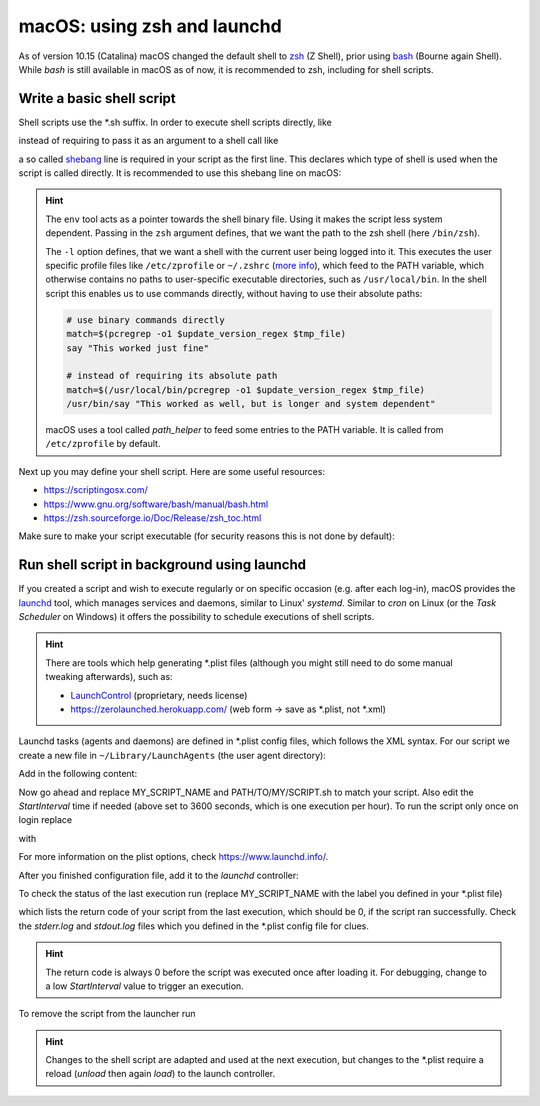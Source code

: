 macOS: using zsh and launchd
============================
As of version 10.15 (Catalina) macOS changed the default shell to zsh_ (Z Shell), prior
using bash_ (Bourne again Shell). While *bash* is still available in macOS as of now, it
is recommended to zsh, including for shell scripts.

.. _zsh: https://www.zsh.org/
.. _bash: https://www.gnu.org/software/bash/

Write a basic shell script
--------------------------
Shell scripts use the \*.sh suffix. In order to execute shell scripts directly, like

.. prompt:: bash

    my_first_script.sh

instead of requiring to pass it as an argument to a shell call like

.. prompt:: bash

    zsh ./my_first_script.sh

a so called shebang_ line is required in your script as the first line. This declares
which type of shell is used when the script is called directly. It is recommended to
use this shebang line on macOS:

.. code-block:: shell
    :linenos:

    #!/usr/bin/env zsh -l

.. hint::

    The ``env`` tool acts as a pointer towards the shell binary file.
    Using it makes the script less system dependent. Passing in the ``zsh`` argument
    defines, that we want the path to the zsh shell (here ``/bin/zsh``).

    The ``-l`` option defines, that we want a shell with the current user being logged
    into it. This executes the user specific profile files like ``/etc/zprofile`` or
    ``~/.zshrc`` (`more info`_), which feed to the PATH variable, which otherwise contains
    no paths to user-specific executable directories, such as ``/usr/local/bin``. In the
    shell script this enables us to use commands directly, without having to use their
    absolute paths:

    .. code-block:: shell

        # use binary commands directly
        match=$(pcregrep -o1 $update_version_regex $tmp_file)
        say "This worked just fine"

        # instead of requiring its absolute path
        match=$(/usr/local/bin/pcregrep -o1 $update_version_regex $tmp_file)
        /usr/bin/say "This worked as well, but is longer and system dependent"

    macOS uses a tool called *path_helper* to feed some entries to the PATH variable.
    It is called from ``/etc/zprofile`` by default.

Next up you may define your shell script. Here are some useful resources:

* https://scriptingosx.com/
* https://www.gnu.org/software/bash/manual/bash.html
* https://zsh.sourceforge.io/Doc/Release/zsh_toc.html

Make sure to make your script executable (for security reasons this is not done by default):

.. prompt:: bash

    chmod 755 my_first_script.sh

.. _shebang: https://en.wikipedia.org/wiki/Shebang_(Unix)
.. _more info: https://scriptingosx.com/2019/06/moving-to-zsh-part-2-configuration-files/

Run shell script in background using launchd
--------------------------------------------
If you created a script and wish to execute regularly or on specific occasion (e.g.
after each log-in), macOS provides the `launchd`_ tool, which manages services and daemons,
similar to Linux' *systemd*. Similar to *cron* on Linux (or the *Task Scheduler* on Windows)
it offers the possibility to schedule executions of shell scripts.

.. hint::

    There are tools which help generating \*.plist files (although you might still
    need to do some manual tweaking afterwards), such as:

    * `LaunchControl`_ (proprietary, needs license)
    * https://zerolaunched.herokuapp.com/ (web form -> save as \*.plist, not \*.xml)

Launchd tasks (agents and daemons) are defined in \*.plist config files, which follows the
XML syntax. For our script we create a new file in ``~/Library/LaunchAgents`` (the user
agent directory):

.. prompt:: bash

    touch ~/Library/LaunchAgents/my_first_script.plist

Add in the following content:

.. code-block:: xml
    :linenos:

    <?xml version="1.0" encoding="UTF-8"?>
    <!DOCTYPE plist PUBLIC "-//Apple//DTD PLIST 1.0//EN" "http://www.apple.com/DTDs/PropertyList-1.0.dtd">
    <plist version="1.0">
        <dict>
            <key>Label</key>
            <string>MY_SCRIPT_NAME</string>
            <key>ProgramArguments</key>
            <array>
                <string>/bin/zsh</string>
                <string>-c</string>
                <string>/PATH/TO/MY/SCRIPT.sh</string>
            </array>
            <key>StartInterval</key>
            <integer>3600</integer>
            <key>StandardOutPath</key>
            <string>~/tmp/MY_SCRIPT_NAME.stdout.log</string>
            <key>StandardErrorPath</key>
            <string>~/tmp/MY_SCRIPT_NAME.stderr.log</string>
            <key>AbandonProcessGroup</key>
            <true/>
        </dict>
    </plist>

Now go ahead and replace MY_SCRIPT_NAME and PATH/TO/MY/SCRIPT.sh to match your script. Also edit the
*StartInterval* time if needed (above set to 3600 seconds, which is one execution per hour).
To run the script only once on login replace

.. code-block:: xml
    :linenos:
    :lineno-start: 13

    <key>StartInterval</key>
    <integer>3600</integer>

with

.. code-block:: xml
    :linenos:
    :lineno-start: 13

    <key>RunAtLoad</key>
    <true/>

For more information on the plist options, check https://www.launchd.info/.

After you finished configuration file, add it to the *launchd* controller:

.. prompt:: bash

    launchctl load ~/Library/LaunchAgents/my_first_script.plist

To check the status of the last execution run (replace MY_SCRIPT_NAME with the label
you defined in your \*.plist file)

.. prompt:: bash

    launchctl list | grep MY_SCRIPT_NAME

which lists the return code of your script from the last execution, which should be 0,
if the script ran successfully. Check the *stderr.log* and *stdout.log* files which
you defined in the \*.plist config file for clues.

.. hint::

    The return code is always 0 before the script was executed once after loading it.
    For debugging, change to a low *StartInterval* value to trigger an execution.

To remove the script from the launcher run

.. prompt:: bash

    launchctl unload ~/Library/LaunchAgents/my_first_script.plist

.. hint::

    Changes to the shell script are adapted and used at the next execution, but changes
    to the \*.plist require a reload (*unload* then again *load*) to the launch controller.

.. _launchd: https://www.launchd.info/
.. _LaunchControl: https://www.soma-zone.com/LaunchControl/
